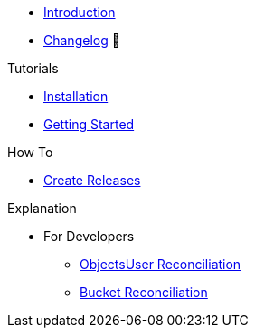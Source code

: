 * xref:index.adoc[Introduction]
* https://github.com/vshn/provider-cloudscale/releases[Changelog,window=_blank] 🔗

.Tutorials
* xref:tutorials/installation.adoc[Installation]
* xref:tutorials/getting-started.adoc[Getting Started]

.How To
* xref:how-tos/create-releases.adoc[Create Releases]

.Technical reference
//* xref:references/example.adoc[Example Reference]

.Explanation
* For Developers
** xref:explanations/dev/objectsuser-reconciliation.adoc[ObjectsUser Reconciliation]
** xref:explanations/dev/bucket-reconciliation.adoc[Bucket Reconciliation]
